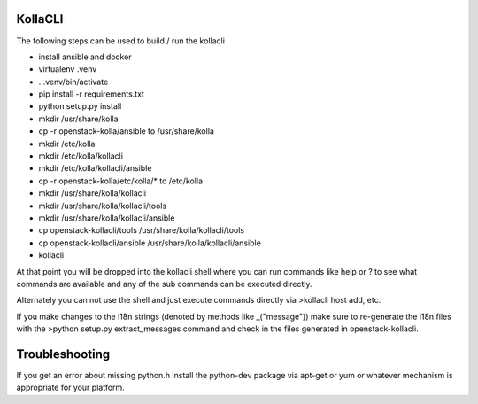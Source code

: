 ========
KollaCLI
========

The following steps can be used to build / run the kollacli

* install ansible and docker
* virtualenv .venv
* . .venv/bin/activate
* pip install -r requirements.txt
* python setup.py install
* mkdir /usr/share/kolla
* cp -r openstack-kolla/ansible to /usr/share/kolla
* mkdir /etc/kolla
* mkdir /etc/kolla/kollacli
* mkdir /etc/kolla/kollacli/ansible
* cp -r openstack-kolla/etc/kolla/* to /etc/kolla
* mkdir /usr/share/kolla/kollacli
* mkdir /usr/share/kolla/kollacli/tools
* mkdir /usr/share/kolla/kollacli/ansible
* cp openstack-kollacli/tools /usr/share/kolla/kollacli/tools
* cp openstack-kollacli/ansible /usr/share/kolla/kollacli/ansible
* kollacli

At that point you will be dropped into the kollacli shell where
you can run commands like help or ? to see what commands are
available and any of the sub commands can be executed directly.

Alternately you can not use the shell and just execute commands
directly via >kollacli host add, etc.

If you make changes to the i18n strings (denoted by methods like
_("message")) make sure to re-generate the i18n files with the
>python setup.py extract_messages command and check in the files
generated in openstack-kollacli.

===============
Troubleshooting
===============

If you get an error about missing python.h install the python-dev
package via apt-get or yum or whatever mechanism is appropriate
for your platform.
